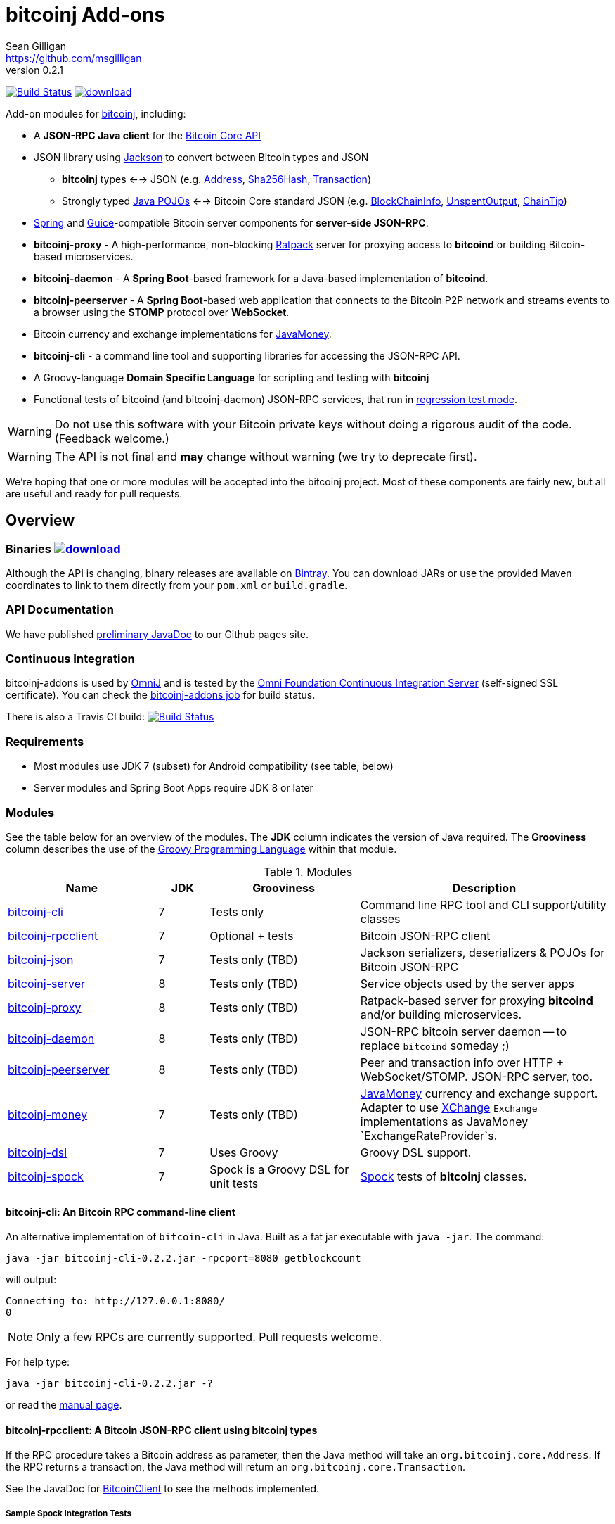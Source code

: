 = bitcoinj Add-ons 
Sean Gilligan <https://github.com/msgilligan>
v0.2.1
:description: bitcoinj-addons README document.
:addons-version: 0.2.2
:bitcoinj-version: 0.14.4

image:https://travis-ci.org/msgilligan/bitcoinj-addons.svg?branch=master["Build Status", link="https://travis-ci.org/msgilligan/bitcoinj-addons"] image:https://api.bintray.com/packages/msgilligan/maven/bitcoinj-addons/images/download.svg[link="https://bintray.com/msgilligan/maven/bitcoinj-addons/_latestVersion"] 

Add-on modules for https://bitcoinj.github.io[bitcoinj], including:

* A *JSON-RPC Java client* for the https://bitcoin.org/en/developer-reference#bitcoin-core-apis[Bitcoin Core API]
* JSON library using https://github.com/FasterXML/jackson[Jackson] to convert between Bitcoin types and JSON
** *bitcoinj* types <--> JSON (e.g. https://bitcoinj.github.io/javadoc/0.14.3/org/bitcoinj/core/Address.html[Address], https://bitcoinj.github.io/javadoc/0.14.3/org/bitcoinj/core/Sha256Hash.html[Sha256Hash], https://bitcoinj.github.io/javadoc/0.14.3/org/bitcoinj/core/Transaction.html[Transaction])
** Strongly typed http://msgilligan.github.io/bitcoinj-addons/apidoc/com/msgilligan/bitcoinj/json/pojo/package-summary.html[Java POJOs] <--> Bitcoin Core standard JSON (e.g. http://msgilligan.github.io/bitcoinj-addons/apidoc/com/msgilligan/bitcoinj/json/pojo/BlockChainInfo.html[BlockChainInfo], http://msgilligan.github.io/bitcoinj-addons/apidoc/com/msgilligan/bitcoinj/json/pojo/UnspentOutput.html[UnspentOutput], http://msgilligan.github.io/bitcoinj-addons/apidoc/com/msgilligan/bitcoinj/json/pojo/ChainTip.html[ChainTip])
* https://spring.io[Spring] and https://github.com/google/guice[Guice]-compatible Bitcoin server components for *server-side JSON-RPC*.
* **bitcoinj-proxy** - A high-performance, non-blocking https://ratpack.io[Ratpack] server for proxying access to *bitcoind* or building Bitcoin-based microservices.
* **bitcoinj-daemon** - A *Spring Boot*-based framework for a Java-based implementation of *bitcoind*.
* **bitcoinj-peerserver** -  A *Spring Boot*-based web application that connects to the Bitcoin P2P network and streams events to a browser using the *STOMP* protocol over *WebSocket*.
* Bitcoin currency and exchange implementations for http://javamoney.github.io[JavaMoney].
* *bitcoinj-cli* - a command line tool and supporting libraries for accessing the JSON-RPC API.
* A Groovy-language *Domain Specific Language* for scripting and testing with *bitcoinj*
* Functional tests of bitcoind (and bitcoinj-daemon) JSON-RPC services, that run in https://bitcoinj.github.io/testing#regression-test-mode[regression test mode].

WARNING: Do not use this software with your Bitcoin private keys without doing a rigorous audit of the code. (Feedback welcome.)

WARNING: The API is not final and *may* change without warning (we try to deprecate first).

We're hoping that one or more modules will be accepted into the bitcoinj project. Most of these components are fairly new, but all are useful and ready for pull requests.

== Overview

=== Binaries image:https://api.bintray.com/packages/msgilligan/maven/bitcoinj-addons/images/download.svg[link="https://bintray.com/msgilligan/maven/bitcoinj-addons/_latestVersion"]

Although the API is changing, binary releases are available on https://bintray.com/msgilligan/maven/bitcoinj-addons/view[Bintray]. You can download JARs or use the provided Maven coordinates to link to them directly from your `pom.xml` or `build.gradle`.


=== API Documentation

We have published http://msgilligan.github.io/bitcoinj-addons/apidoc/index.html[preliminary JavaDoc] to our Github pages site.

=== Continuous Integration 

bitcoinj-addons is used by https://github.com/OmniLayer/OmniJ#omnij-project[OmniJ] and is tested by the https://ci.omni.foundation/[Omni Foundation Continuous Integration Server] (self-signed SSL certificate). You can check the https://ci.omni.foundation/job/bitcoinj-addons/[bitcoinj-addons job] for build status.


// Jenkins Widget doesn't display correctly because of ci.omni.foundation self-signed SSL
// image:https://ci.omni.foundation/buildStatus/icon?job=bitcoinj-addons[link="https://ci.omni.foundation/job/bitcoinj-addons/"]

There is also a Travis CI build:
image:https://travis-ci.org/msgilligan/bitcoinj-addons.svg?branch=master["Build Status", link="https://travis-ci.org/msgilligan/bitcoinj-addons"]


=== Requirements

* Most modules use JDK 7 (subset) for Android compatibility (see table, below)
* Server modules and Spring Boot Apps require JDK 8 or later

=== Modules

See the table below for an overview of the modules.
The *JDK* column indicates the version of Java required.
The *Grooviness* column describes the use of the http://www.groovy-lang.org[Groovy Programming Language] within that module.

.Modules
[cols="3,1,3,5"]
|===
|Name |JDK |Grooviness |Description

|<<bitcoinj-cli,bitcoinj-cli>>
|7
|Tests only
|Command line RPC tool and CLI support/utility classes

|<<bitcoinj-rpcclient,bitcoinj-rpcclient>>
|7
|Optional + tests
|Bitcoin JSON-RPC client

|<<bitcoinj-json,bitcoinj-json>>
|7
|Tests only (TBD)
|Jackson serializers, deserializers & POJOs for Bitcoin JSON-RPC

|<<bitcoinj-server,bitcoinj-server>>
|8
|Tests only (TBD)
|Service objects used by the server apps 

|<<bitcoinj-proxy,bitcoinj-proxy>>
|8
|Tests only (TBD)
|Ratpack-based server for proxying *bitcoind* and/or building microservices.

|<<bitcoinj-daemon,bitcoinj-daemon>>
|8
|Tests only (TBD)
|JSON-RPC bitcoin server daemon -- to replace `bitcoind` someday ;)

|<<bitcoinj-peerserver,bitcoinj-peerserver>>
|8
|Tests only (TBD)
|Peer and transaction info over HTTP + WebSocket/STOMP. JSON-RPC server, too.

|<<bitcoinj-money,bitcoinj-money>>
|7
|Tests only (TBD)
|http://javamoney.github.io[JavaMoney] currency and exchange support. Adapter to use http://knowm.org/open-source/xchange/[XChange] `Exchange` implementations as JavaMoney `ExchangeRateProvider`s.

|<<bitcoinj-dsl,bitcoinj-dsl>>
|7
|Uses Groovy
|Groovy DSL support.

|<<bitcoinj-spock,bitcoinj-spock>>
|7
|Spock is a Groovy DSL for unit tests
|https://github.com/spockframework/spock/blob/master/README.md[Spock] tests of **bitcoinj** classes.
|===

[#bitcoinj-cli]
==== bitcoinj-cli: An Bitcoin RPC command-line client

An alternative implementation of `bitcoin-cli` in Java. Built as a fat jar executable with `java -jar`. The command:

[subs="attributes"]
    java -jar bitcoinj-cli-{addons-version}.jar -rpcport=8080 getblockcount

will output:

    Connecting to: http://127.0.0.1:8080/
    0

NOTE: Only a few RPCs are currently supported. Pull requests welcome.

For help type:

[subs="attributes"]
    java -jar bitcoinj-cli-{addons-version}.jar -?

or read the http://msgilligan.github.io/bitcoinj-addons/manpage-bitcoinj-cli.html[manual page].

[#bitcoinj-rpcclient]
==== bitcoinj-rpcclient: A Bitcoin JSON-RPC client using bitcoinj types

If the RPC procedure takes a Bitcoin address as parameter, then the Java method will take an `org.bitcoinj.core.Address`.
If the RPC returns a transaction, the Java method will return an `org.bitcoinj.core.Transaction`.

See the JavaDoc for http://msgilligan.github.io/bitcoinj-addons/apidoc/com/msgilligan/bitcoinj/rpc/BitcoinClient.html[BitcoinClient] to see the methods implemented.

===== Sample Spock Integration Tests

These sample Spock "feature tests" show the RPC client in action and are from the file https://github.com/msgilligan/bitcoinj-addons/blob/master/bitcoinj-rpcclient/src/integ/groovy/com/msgilligan/bitcoinj/rpc/BitcoinSpec.groovy#L31-L55[BitcoinSpec.groovy].

[source,groovy]
----
    def "Use RegTest mode to generate a block upon request"() {
        given: "a certain starting height"
        def startHeight = blockCount

        when: "we generate 1 new block"
        generateBlock()

        then: "the block height is 1 higher"
        blockCount == startHeight + 1
    }

    def "When we send an amount to a newly created address, it arrives"() {
        given: "A new, empty Bitcoin address"
        def destinationAddress = getNewAddress()

        when: "we send it testAmount (from coins mined in RegTest mode)"
        sendToAddress(destinationAddress, testAmount, "comment", "comment-to")

        and: "we generate 1 new block"
        generateBlock()
 
        then: "the new address has a balance of testAmount"
        testAmount == getReceivedByAddress(destinationAddress)
    }
----


[#bitcoinj-json]
==== bitcoinj-json

http://wiki.fasterxml.com/JacksonHome[Jackson] serializers, deserializers & POJOs used to create and parse JSON by both client and server implementations of Bitcoin JSON-RPC.

[#bitcoinj-server]
==== bitcoinj-server

Service objects that power the Daemon and PeerServer. Some objects, such as http://msgilligan.github.io/bitcoinj-addons/apidoc/com/msgilligan/bitcoinj/spring/service/PeerGroupService.html[PeerGroupService], rely solely on http://docs.oracle.com/javase/7/docs/api/javax/annotation/package-summary.html[javax.annotation] and https://docs.oracle.com/javaee/6/api/javax/inject/package-summary.html[javax.inject] for configuration and can be wired with either Spring or (in theory)  https://github.com/google/guice[Guice]. The current focus is on http://projects.spring.io/spring-boot/[Spring Boot], but we're hoping to build a http://ratpack.io[Ratpack] server in the future.

[#bitcoinj-daemon]
==== bitcoinj-daemon

A starting point for building a complete `bitcoind` equivalent using **bitcoinj**. Currently serves a very https://github.com/msgilligan/bitcoinj-addons/blob/master/bitcoinj-json/src/main/java/com/msgilligan/bitcoinj/rpcserver/BitcoinJsonRpc.java[small subset] of the https://bitcoin.org/en/developer-reference#remote-procedure-calls-rpcs[Bitcoin RPC API] (Bitcoin uses http://www.jsonrpc.org[JSON-RPC].)

Uses a `PeerGroup` to power the limited RPCs. Will use a `BlockStore`. (Pull requests welcome.)

Built as a fat, executable jar, so it can be run with `java -jar`.

[#bitcoinj-peerserver]
==== bitcoinj-peerserver

PeerServer is a bitcoinj-powered http://projects.spring.io/spring-boot/[Spring Boot] application that provides the following functions:

. A *Bitcoin JSON-RPC service* at `http://[host]:[port]/bitcoinrpc`
.. This is hard to connect to using `bitcoin-cli` as it expects the RPCs to be accessible at the root path ('/'), but you can use the Java RPC client or CLI tool to talk to it.
.. There may be issues with the security configuration on this URL. We're currently investigating.

. A https://stomp.github.io[STOMP protocol] *WebSocket* service that live-streams pending Bitcoin transactions from the P2P network.
.. The page at `/peers.html` lists connected peers and streams Transactions from the P2P network.
.. You must login using username: `admin`, password: `admin` to view this page.
.. The `peers.html' page is currently unstyled HTML.

No `bitcoind` is required. The server uses a bitcoinj https://bitcoinj.github.io/javadoc/{bitcoinj-version}/org/bitcoinj/core/PeerGroup.html[PeerGroup] to connect directly to the Bitcoin network. I'm considering renaming it to `PeerGroupServer` for this reason. The JAR is entirely self-contained and can be run on any system with Java 8 with the `java -jar peerserver-{addons-version}.jar` command.

[#bitcoinj-money]
==== bitcoinj-money

http://javamoney.github.io[JavaMoney] (also known as http://javamoney.github.io/api.html[JSR 354]) is the new Java Standard for advanced and flexible currency handling on the Java platform.

[quote, JavaMoney Web Site]
JSR 354 provides a portable and extendible framework for handling of Money & Currency. The API models monetary amounts and currencies in a platform independent and portable way, including well defined extension points.

Support for virtual currencies is one of the key design goals in the specification. The `bitcoinj-money` module will allow Bitcoin to
 be used by standard Java APIs in the same ways as fiat currencies.

The JavaMoney Reference Implementation (aka "Moneta") contains implementations of `ExchangeRateProvider` for ECB (European Central Bank) and IMF (International Monetary Fund).
 There is also U.S. FRB (Federal Reserve Bank) and Yahoo Finance `ExchangeRateProvider` in the JavaMoney financial library add-on module.

`bitcoinj-money` contains `BitcoinCurrencyProvider` which will add `"BTC"` as a standard currency code to any applications including the `bitcoinj-money` JAR in its classpath. and `"BTC"` will be available to your applications.

The `bitcoinj-money` module also includes an adapter class `BaseXChangeExchangeRateProvider` that along with a 1-line subclass adapts implementations of the `Exchange` interface in the popular and complete http://knowm.org/open-source/xchange/[XChange] library to be used by JavaMoney-compatible applications.


[#bitcoinj-dsl]
==== bitcoinj-dsl

Groovy DSL support to write things like:

    assert 1.btc == 100_000_000.satoshi

 and

    assert 100.satoshi == Coin.MICROCOIN

[#bitcoinj-spock]
=== bitcoinj-spock

https://github.com/spockframework/spock/blob/master/README.md[Spock] tests of **bitcoinj** classes. Initial focus is learning and documentation, not test coverage.


== Building and Running

Before running `./gradlew` wrapper script you must have JDK 8 installed and your `JAVA_HOME` set correctly. For example:

    export JAVA_HOME=`/usr/libexec/java_home -v1.8`

NOTE: The first time you run the build all dependency JARS will be downloaded.

=== Full Build

    ./gradlew build

=== Build CLI tool

To build the CLI executable jar:

    ./gradlew :bitcoinj-cli:shadowJar

To run it and display a list of command line options:

[subs="attributes"]
    java -jar bitcoinj-cli/build/libs/bitcoinj-cli-{addons-version}.jar -?

=== Build and Run PeerServer Locally Using Gradle

. Build and Run with Gradle Wrapper
    
    ./gradlew :bitcoinj-peerserver:bootRun

NOTE: This will connect to the Bitcoin P2P network

=== Build an Executable JAR

    ./gradlew :bitcoinj-peerserver:assemble

The JAR will be built at `build/libs/peerserver-{addons-version}.jar` and can be run with:

[subs="attributes"]
    java -jar bitcoinj-peerserver/build/libs/peerserver-{addons-version}.jar






